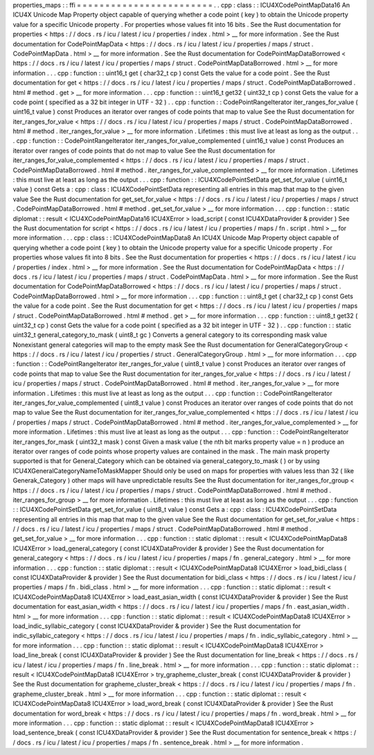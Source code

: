 properties_maps
:
:
ffi
=
=
=
=
=
=
=
=
=
=
=
=
=
=
=
=
=
=
=
=
=
=
=
=
.
.
cpp
:
class
:
:
ICU4XCodePointMapData16
An
ICU4X
Unicode
Map
Property
object
capable
of
querying
whether
a
code
point
(
key
)
to
obtain
the
Unicode
property
value
for
a
specific
Unicode
property
.
For
properties
whose
values
fit
into
16
bits
.
See
the
Rust
documentation
for
properties
<
https
:
/
/
docs
.
rs
/
icu
/
latest
/
icu
/
properties
/
index
.
html
>
__
for
more
information
.
See
the
Rust
documentation
for
CodePointMapData
<
https
:
/
/
docs
.
rs
/
icu
/
latest
/
icu
/
properties
/
maps
/
struct
.
CodePointMapData
.
html
>
__
for
more
information
.
See
the
Rust
documentation
for
CodePointMapDataBorrowed
<
https
:
/
/
docs
.
rs
/
icu
/
latest
/
icu
/
properties
/
maps
/
struct
.
CodePointMapDataBorrowed
.
html
>
__
for
more
information
.
.
.
cpp
:
function
:
:
uint16_t
get
(
char32_t
cp
)
const
Gets
the
value
for
a
code
point
.
See
the
Rust
documentation
for
get
<
https
:
/
/
docs
.
rs
/
icu
/
latest
/
icu
/
properties
/
maps
/
struct
.
CodePointMapDataBorrowed
.
html
#
method
.
get
>
__
for
more
information
.
.
.
cpp
:
function
:
:
uint16_t
get32
(
uint32_t
cp
)
const
Gets
the
value
for
a
code
point
(
specified
as
a
32
bit
integer
in
UTF
-
32
)
.
.
cpp
:
function
:
:
CodePointRangeIterator
iter_ranges_for_value
(
uint16_t
value
)
const
Produces
an
iterator
over
ranges
of
code
points
that
map
to
value
See
the
Rust
documentation
for
iter_ranges_for_value
<
https
:
/
/
docs
.
rs
/
icu
/
latest
/
icu
/
properties
/
maps
/
struct
.
CodePointMapDataBorrowed
.
html
#
method
.
iter_ranges_for_value
>
__
for
more
information
.
Lifetimes
:
this
must
live
at
least
as
long
as
the
output
.
.
.
cpp
:
function
:
:
CodePointRangeIterator
iter_ranges_for_value_complemented
(
uint16_t
value
)
const
Produces
an
iterator
over
ranges
of
code
points
that
do
not
map
to
value
See
the
Rust
documentation
for
iter_ranges_for_value_complemented
<
https
:
/
/
docs
.
rs
/
icu
/
latest
/
icu
/
properties
/
maps
/
struct
.
CodePointMapDataBorrowed
.
html
#
method
.
iter_ranges_for_value_complemented
>
__
for
more
information
.
Lifetimes
:
this
must
live
at
least
as
long
as
the
output
.
.
.
cpp
:
function
:
:
ICU4XCodePointSetData
get_set_for_value
(
uint16_t
value
)
const
Gets
a
:
cpp
:
class
:
ICU4XCodePointSetData
representing
all
entries
in
this
map
that
map
to
the
given
value
See
the
Rust
documentation
for
get_set_for_value
<
https
:
/
/
docs
.
rs
/
icu
/
latest
/
icu
/
properties
/
maps
/
struct
.
CodePointMapDataBorrowed
.
html
#
method
.
get_set_for_value
>
__
for
more
information
.
.
.
cpp
:
function
:
:
static
diplomat
:
:
result
<
ICU4XCodePointMapData16
ICU4XError
>
load_script
(
const
ICU4XDataProvider
&
provider
)
See
the
Rust
documentation
for
script
<
https
:
/
/
docs
.
rs
/
icu
/
latest
/
icu
/
properties
/
maps
/
fn
.
script
.
html
>
__
for
more
information
.
.
.
cpp
:
class
:
:
ICU4XCodePointMapData8
An
ICU4X
Unicode
Map
Property
object
capable
of
querying
whether
a
code
point
(
key
)
to
obtain
the
Unicode
property
value
for
a
specific
Unicode
property
.
For
properties
whose
values
fit
into
8
bits
.
See
the
Rust
documentation
for
properties
<
https
:
/
/
docs
.
rs
/
icu
/
latest
/
icu
/
properties
/
index
.
html
>
__
for
more
information
.
See
the
Rust
documentation
for
CodePointMapData
<
https
:
/
/
docs
.
rs
/
icu
/
latest
/
icu
/
properties
/
maps
/
struct
.
CodePointMapData
.
html
>
__
for
more
information
.
See
the
Rust
documentation
for
CodePointMapDataBorrowed
<
https
:
/
/
docs
.
rs
/
icu
/
latest
/
icu
/
properties
/
maps
/
struct
.
CodePointMapDataBorrowed
.
html
>
__
for
more
information
.
.
.
cpp
:
function
:
:
uint8_t
get
(
char32_t
cp
)
const
Gets
the
value
for
a
code
point
.
See
the
Rust
documentation
for
get
<
https
:
/
/
docs
.
rs
/
icu
/
latest
/
icu
/
properties
/
maps
/
struct
.
CodePointMapDataBorrowed
.
html
#
method
.
get
>
__
for
more
information
.
.
.
cpp
:
function
:
:
uint8_t
get32
(
uint32_t
cp
)
const
Gets
the
value
for
a
code
point
(
specified
as
a
32
bit
integer
in
UTF
-
32
)
.
.
cpp
:
function
:
:
static
uint32_t
general_category_to_mask
(
uint8_t
gc
)
Converts
a
general
category
to
its
corresponding
mask
value
Nonexistant
general
categories
will
map
to
the
empty
mask
See
the
Rust
documentation
for
GeneralCategoryGroup
<
https
:
/
/
docs
.
rs
/
icu
/
latest
/
icu
/
properties
/
struct
.
GeneralCategoryGroup
.
html
>
__
for
more
information
.
.
.
cpp
:
function
:
:
CodePointRangeIterator
iter_ranges_for_value
(
uint8_t
value
)
const
Produces
an
iterator
over
ranges
of
code
points
that
map
to
value
See
the
Rust
documentation
for
iter_ranges_for_value
<
https
:
/
/
docs
.
rs
/
icu
/
latest
/
icu
/
properties
/
maps
/
struct
.
CodePointMapDataBorrowed
.
html
#
method
.
iter_ranges_for_value
>
__
for
more
information
.
Lifetimes
:
this
must
live
at
least
as
long
as
the
output
.
.
.
cpp
:
function
:
:
CodePointRangeIterator
iter_ranges_for_value_complemented
(
uint8_t
value
)
const
Produces
an
iterator
over
ranges
of
code
points
that
do
not
map
to
value
See
the
Rust
documentation
for
iter_ranges_for_value_complemented
<
https
:
/
/
docs
.
rs
/
icu
/
latest
/
icu
/
properties
/
maps
/
struct
.
CodePointMapDataBorrowed
.
html
#
method
.
iter_ranges_for_value_complemented
>
__
for
more
information
.
Lifetimes
:
this
must
live
at
least
as
long
as
the
output
.
.
.
cpp
:
function
:
:
CodePointRangeIterator
iter_ranges_for_mask
(
uint32_t
mask
)
const
Given
a
mask
value
(
the
nth
bit
marks
property
value
=
n
)
produce
an
iterator
over
ranges
of
code
points
whose
property
values
are
contained
in
the
mask
.
The
main
mask
property
supported
is
that
for
General_Category
which
can
be
obtained
via
general_category_to_mask
(
)
or
by
using
ICU4XGeneralCategoryNameToMaskMapper
Should
only
be
used
on
maps
for
properties
with
values
less
than
32
(
like
Generak_Category
)
other
maps
will
have
unpredictable
results
See
the
Rust
documentation
for
iter_ranges_for_group
<
https
:
/
/
docs
.
rs
/
icu
/
latest
/
icu
/
properties
/
maps
/
struct
.
CodePointMapDataBorrowed
.
html
#
method
.
iter_ranges_for_group
>
__
for
more
information
.
Lifetimes
:
this
must
live
at
least
as
long
as
the
output
.
.
.
cpp
:
function
:
:
ICU4XCodePointSetData
get_set_for_value
(
uint8_t
value
)
const
Gets
a
:
cpp
:
class
:
ICU4XCodePointSetData
representing
all
entries
in
this
map
that
map
to
the
given
value
See
the
Rust
documentation
for
get_set_for_value
<
https
:
/
/
docs
.
rs
/
icu
/
latest
/
icu
/
properties
/
maps
/
struct
.
CodePointMapDataBorrowed
.
html
#
method
.
get_set_for_value
>
__
for
more
information
.
.
.
cpp
:
function
:
:
static
diplomat
:
:
result
<
ICU4XCodePointMapData8
ICU4XError
>
load_general_category
(
const
ICU4XDataProvider
&
provider
)
See
the
Rust
documentation
for
general_category
<
https
:
/
/
docs
.
rs
/
icu
/
latest
/
icu
/
properties
/
maps
/
fn
.
general_category
.
html
>
__
for
more
information
.
.
.
cpp
:
function
:
:
static
diplomat
:
:
result
<
ICU4XCodePointMapData8
ICU4XError
>
load_bidi_class
(
const
ICU4XDataProvider
&
provider
)
See
the
Rust
documentation
for
bidi_class
<
https
:
/
/
docs
.
rs
/
icu
/
latest
/
icu
/
properties
/
maps
/
fn
.
bidi_class
.
html
>
__
for
more
information
.
.
.
cpp
:
function
:
:
static
diplomat
:
:
result
<
ICU4XCodePointMapData8
ICU4XError
>
load_east_asian_width
(
const
ICU4XDataProvider
&
provider
)
See
the
Rust
documentation
for
east_asian_width
<
https
:
/
/
docs
.
rs
/
icu
/
latest
/
icu
/
properties
/
maps
/
fn
.
east_asian_width
.
html
>
__
for
more
information
.
.
.
cpp
:
function
:
:
static
diplomat
:
:
result
<
ICU4XCodePointMapData8
ICU4XError
>
load_indic_syllabic_category
(
const
ICU4XDataProvider
&
provider
)
See
the
Rust
documentation
for
indic_syllabic_category
<
https
:
/
/
docs
.
rs
/
icu
/
latest
/
icu
/
properties
/
maps
/
fn
.
indic_syllabic_category
.
html
>
__
for
more
information
.
.
.
cpp
:
function
:
:
static
diplomat
:
:
result
<
ICU4XCodePointMapData8
ICU4XError
>
load_line_break
(
const
ICU4XDataProvider
&
provider
)
See
the
Rust
documentation
for
line_break
<
https
:
/
/
docs
.
rs
/
icu
/
latest
/
icu
/
properties
/
maps
/
fn
.
line_break
.
html
>
__
for
more
information
.
.
.
cpp
:
function
:
:
static
diplomat
:
:
result
<
ICU4XCodePointMapData8
ICU4XError
>
try_grapheme_cluster_break
(
const
ICU4XDataProvider
&
provider
)
See
the
Rust
documentation
for
grapheme_cluster_break
<
https
:
/
/
docs
.
rs
/
icu
/
latest
/
icu
/
properties
/
maps
/
fn
.
grapheme_cluster_break
.
html
>
__
for
more
information
.
.
.
cpp
:
function
:
:
static
diplomat
:
:
result
<
ICU4XCodePointMapData8
ICU4XError
>
load_word_break
(
const
ICU4XDataProvider
&
provider
)
See
the
Rust
documentation
for
word_break
<
https
:
/
/
docs
.
rs
/
icu
/
latest
/
icu
/
properties
/
maps
/
fn
.
word_break
.
html
>
__
for
more
information
.
.
.
cpp
:
function
:
:
static
diplomat
:
:
result
<
ICU4XCodePointMapData8
ICU4XError
>
load_sentence_break
(
const
ICU4XDataProvider
&
provider
)
See
the
Rust
documentation
for
sentence_break
<
https
:
/
/
docs
.
rs
/
icu
/
latest
/
icu
/
properties
/
maps
/
fn
.
sentence_break
.
html
>
__
for
more
information
.
